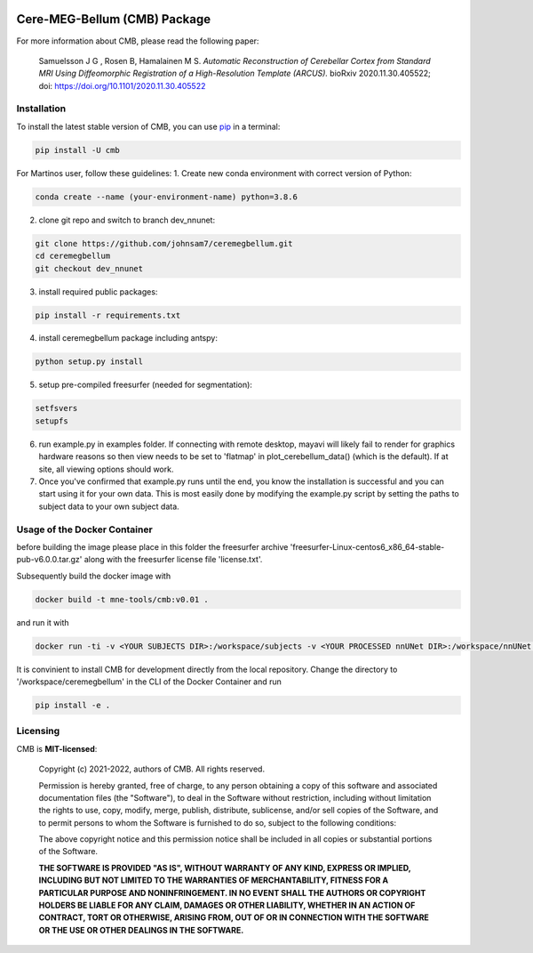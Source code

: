 .. -*- mode: rst -*-

|PyPI|_ |GH-CI|_

.. |PyPI| image:: https://badge.fury.io/py/cmb.svg?label=PyPI%20downloads
.. _PyPI: https://pypi.org/project/cmb/

.. |GH-CI| image:: https://github.com/johnsam7/ceremegbellum/actions/workflows/ci.yml/badge.svg?branch=main
.. _GH-CI: https://github.com/johnsam7/ceremegbellum/actions/workflows/ci.yml


Cere-MEG-Bellum (CMB) Package
=============================

For more information about CMB, please read the following paper:

  Samuelsson J G , Rosen B, Hamalainen M S. *Automatic Reconstruction of Cerebellar Cortex from Standard MRI Using Diffeomorphic Registration of a High-Resolution Template (ARCUS).* bioRxiv 2020.11.30.405522; doi: https://doi.org/10.1101/2020.11.30.405522


Installation
^^^^^^^^^^^^

To install the latest stable version of CMB, you can use pip_ in a terminal:

.. code-block:: bash

    pip install -U cmb

For Martinos user, follow these guidelines:
1. Create new conda environment with correct version of Python:

.. code-block:: bash

    conda create --name (your-environment-name) python=3.8.6

2. clone git repo and switch to branch dev_nnunet:

.. code-block:: bash

    git clone https://github.com/johnsam7/ceremegbellum.git
    cd ceremegbellum
    git checkout dev_nnunet

3. install required public packages:

.. code-block:: bash

    pip install -r requirements.txt

4. install ceremegbellum package including antspy:

.. code-block:: bash

    python setup.py install

5. setup pre-compiled freesurfer (needed for segmentation):

.. code-block:: bash

    setfsvers
    setupfs

6. run example.py in examples folder. If connecting with remote desktop, mayavi will likely fail to render for graphics hardware reasons so then view needs to be set to 'flatmap' in plot_cerebellum_data() (which is the default). If at site, all viewing options should work.
7. Once you've confirmed that example.py runs until the end, you know the installation is successful and you can start using it for your own data. This is most easily done by modifying the example.py script by setting the paths to subject data to your own subject data.



Usage of the Docker Container
^^^^^^^^^^^^^^^^^^^^^^^^^^^^^

before building the image please place in this folder the freesurfer archive 'freesurfer-Linux-centos6_x86_64-stable-pub-v6.0.0.tar.gz' along with the freesurfer license file 'license.txt'.

Subsequently build the docker image with

.. code-block:: bash

    docker build -t mne-tools/cmb:v0.01 .

and run it with

.. code-block:: bash

    docker run -ti -v <YOUR SUBJECTS DIR>:/workspace/subjects -v <YOUR PROCESSED nnUNet DIR>:/workspace/nnUNet -v <YOUR ceremegbellum GIT DIR>:/workspace/ceremegbellum --name CMB mne-tools/cmb:v0.01

It is convinient to install CMB for development directly from the local repository. Change the directory to '/workspace/ceremegbellum' in the CLI of the Docker Container and run

.. code-block:: bash

    pip install -e .


Licensing
^^^^^^^^^
CMB is **MIT-licensed**:

    Copyright (c) 2021-2022, authors of CMB.
    All rights reserved.

    Permission is hereby granted, free of charge, to any person obtaining a copy
    of this software and associated documentation files (the "Software"), to deal
    in the Software without restriction, including without limitation the rights
    to use, copy, modify, merge, publish, distribute, sublicense, and/or sell
    copies of the Software, and to permit persons to whom the Software is
    furnished to do so, subject to the following conditions:

    The above copyright notice and this permission notice shall be included in all
    copies or substantial portions of the Software.

    **THE SOFTWARE IS PROVIDED "AS IS", WITHOUT WARRANTY OF ANY KIND, EXPRESS OR
    IMPLIED, INCLUDING BUT NOT LIMITED TO THE WARRANTIES OF MERCHANTABILITY,
    FITNESS FOR A PARTICULAR PURPOSE AND NONINFRINGEMENT. IN NO EVENT SHALL THE
    AUTHORS OR COPYRIGHT HOLDERS BE LIABLE FOR ANY CLAIM, DAMAGES OR OTHER
    LIABILITY, WHETHER IN AN ACTION OF CONTRACT, TORT OR OTHERWISE, ARISING FROM,
    OUT OF OR IN CONNECTION WITH THE SOFTWARE OR THE USE OR OTHER DEALINGS IN THE
    SOFTWARE.**


.. _pip: https://pip.pypa.io/en/stable/
